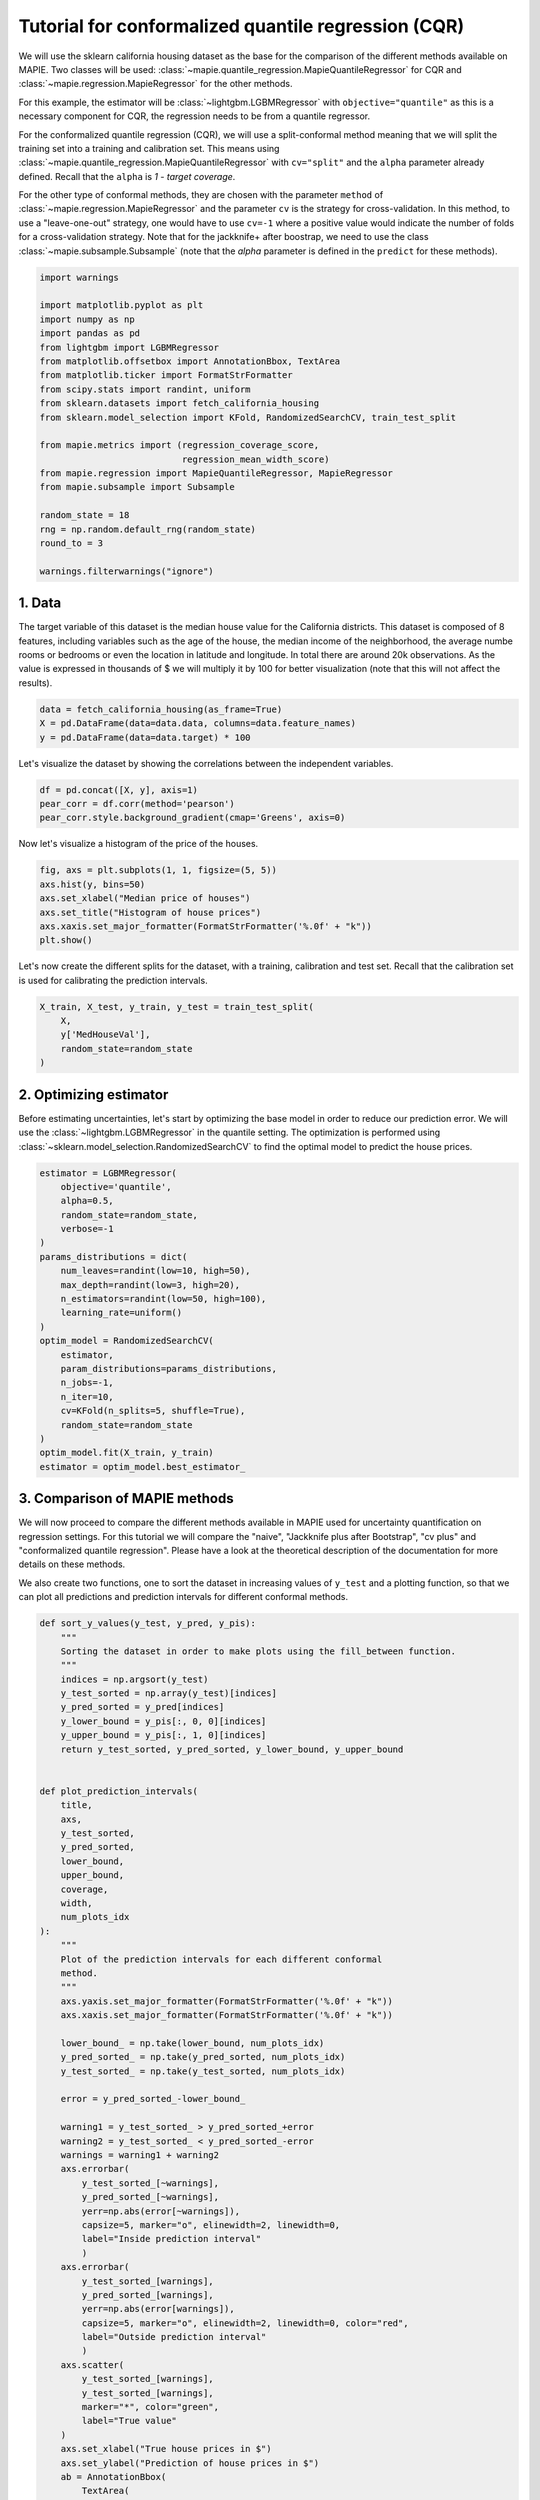 
.. DO NOT EDIT.
.. THIS FILE WAS AUTOMATICALLY GENERATED BY SPHINX-GALLERY.
.. TO MAKE CHANGES, EDIT THE SOURCE PYTHON FILE:
.. "examples_regression/4-tutorials/plot_cqr_tutorial.py"
.. LINE NUMBERS ARE GIVEN BELOW.

.. only:: html

    .. note::
        :class: sphx-glr-download-link-note

        Click :ref:`here <sphx_glr_download_examples_regression_4-tutorials_plot_cqr_tutorial.py>`
        to download the full example code

.. rst-class:: sphx-glr-example-title

.. _sphx_glr_examples_regression_4-tutorials_plot_cqr_tutorial.py:


====================================================
Tutorial for conformalized quantile regression (CQR)
====================================================

We will use the sklearn california housing dataset as the base for the
comparison of the different methods available on MAPIE. Two classes will
be used: :class:`~mapie.quantile_regression.MapieQuantileRegressor` for CQR
and :class:`~mapie.regression.MapieRegressor` for the other methods.

For this example, the estimator will be :class:`~lightgbm.LGBMRegressor` with
``objective="quantile"`` as this is a necessary component for CQR, the
regression needs to be from a quantile regressor.

For the conformalized quantile regression (CQR), we will use a split-conformal
method meaning that we will split the training set into a training and
calibration set. This means using
:class:`~mapie.quantile_regression.MapieQuantileRegressor` with ``cv="split"``
and the ``alpha`` parameter already defined. Recall that the ``alpha`` is
`1 - target coverage`.

For the other type of conformal methods, they are chosen with the
parameter ``method`` of :class:`~mapie.regression.MapieRegressor` and the
parameter ``cv`` is the strategy for cross-validation. In this method, to use a
"leave-one-out" strategy, one would have to use ``cv=-1`` where a positive
value would indicate the number of folds for a cross-validation strategy.
Note that for the jackknife+ after boostrap, we need to use the
class :class:`~mapie.subsample.Subsample` (note that the `alpha` parameter is
defined in the ``predict`` for these methods).

.. GENERATED FROM PYTHON SOURCE LINES 31-55

.. code-block:: default


    import warnings

    import matplotlib.pyplot as plt
    import numpy as np
    import pandas as pd
    from lightgbm import LGBMRegressor
    from matplotlib.offsetbox import AnnotationBbox, TextArea
    from matplotlib.ticker import FormatStrFormatter
    from scipy.stats import randint, uniform
    from sklearn.datasets import fetch_california_housing
    from sklearn.model_selection import KFold, RandomizedSearchCV, train_test_split

    from mapie.metrics import (regression_coverage_score,
                               regression_mean_width_score)
    from mapie.regression import MapieQuantileRegressor, MapieRegressor
    from mapie.subsample import Subsample

    random_state = 18
    rng = np.random.default_rng(random_state)
    round_to = 3

    warnings.filterwarnings("ignore")








.. GENERATED FROM PYTHON SOURCE LINES 56-65

1. Data
--------------------------------------------------------------------------
The target variable of this dataset is the median house value for the
California districts. This dataset is composed of 8 features, including
variables such as the age of the house, the median income of the
neighborhood, the average numbe rooms or bedrooms or even the location in
latitude and longitude. In total there are around 20k observations.
As the value is expressed in thousands of $ we will multiply it by 100 for
better visualization (note that this will not affect the results).

.. GENERATED FROM PYTHON SOURCE LINES 65-71

.. code-block:: default



    data = fetch_california_housing(as_frame=True)
    X = pd.DataFrame(data=data.data, columns=data.feature_names)
    y = pd.DataFrame(data=data.target) * 100








.. GENERATED FROM PYTHON SOURCE LINES 72-74

Let's visualize the dataset by showing the correlations between the
independent variables.

.. GENERATED FROM PYTHON SOURCE LINES 74-81

.. code-block:: default



    df = pd.concat([X, y], axis=1)
    pear_corr = df.corr(method='pearson')
    pear_corr.style.background_gradient(cmap='Greens', axis=0)







.. raw:: html

    <div class="output_subarea output_html rendered_html output_result">
    <style type="text/css">
    #T_ab1a5_row0_col0, #T_ab1a5_row1_col1, #T_ab1a5_row2_col2, #T_ab1a5_row3_col3, #T_ab1a5_row4_col4, #T_ab1a5_row5_col5, #T_ab1a5_row6_col6, #T_ab1a5_row7_col7, #T_ab1a5_row8_col8 {
      background-color: #00441b;
      color: #f1f1f1;
    }
    #T_ab1a5_row0_col1 {
      background-color: #e3f4de;
      color: #000000;
    }
    #T_ab1a5_row0_col2 {
      background-color: #92d28f;
      color: #000000;
    }
    #T_ab1a5_row0_col3 {
      background-color: #f5fbf3;
      color: #000000;
    }
    #T_ab1a5_row0_col4 {
      background-color: #cbebc5;
      color: #000000;
    }
    #T_ab1a5_row0_col5 {
      background-color: #f1faee;
      color: #000000;
    }
    #T_ab1a5_row0_col6 {
      background-color: #8ace88;
      color: #000000;
    }
    #T_ab1a5_row0_col7 {
      background-color: #7fc97f;
      color: #000000;
    }
    #T_ab1a5_row0_col8 {
      background-color: #289049;
      color: #f1f1f1;
    }
    #T_ab1a5_row1_col0, #T_ab1a5_row1_col2, #T_ab1a5_row1_col3, #T_ab1a5_row1_col4, #T_ab1a5_row4_col1, #T_ab1a5_row6_col7, #T_ab1a5_row6_col8, #T_ab1a5_row7_col6, #T_ab1a5_row8_col5 {
      background-color: #f7fcf5;
      color: #000000;
    }
    #T_ab1a5_row1_col5 {
      background-color: #f2faef;
      color: #000000;
    }
    #T_ab1a5_row1_col6, #T_ab1a5_row3_col7 {
      background-color: #79c67a;
      color: #000000;
    }
    #T_ab1a5_row1_col7, #T_ab1a5_row4_col6 {
      background-color: #90d18d;
      color: #000000;
    }
    #T_ab1a5_row1_col8 {
      background-color: #cfecc9;
      color: #000000;
    }
    #T_ab1a5_row2_col0 {
      background-color: #98d594;
      color: #000000;
    }
    #T_ab1a5_row2_col1, #T_ab1a5_row4_col0 {
      background-color: #e7f6e3;
      color: #000000;
    }
    #T_ab1a5_row2_col3 {
      background-color: #05712f;
      color: #f1f1f1;
    }
    #T_ab1a5_row2_col4 {
      background-color: #daf0d4;
      color: #000000;
    }
    #T_ab1a5_row2_col5, #T_ab1a5_row3_col5 {
      background-color: #f5fbf2;
      color: #000000;
    }
    #T_ab1a5_row2_col6 {
      background-color: #65bd6f;
      color: #f1f1f1;
    }
    #T_ab1a5_row2_col7 {
      background-color: #80ca80;
      color: #000000;
    }
    #T_ab1a5_row2_col8 {
      background-color: #c4e8bd;
      color: #000000;
    }
    #T_ab1a5_row3_col0 {
      background-color: #f0f9ec;
      color: #000000;
    }
    #T_ab1a5_row3_col1 {
      background-color: #dbf1d5;
      color: #000000;
    }
    #T_ab1a5_row3_col2 {
      background-color: #016e2d;
      color: #f1f1f1;
    }
    #T_ab1a5_row3_col4 {
      background-color: #d9f0d3;
      color: #000000;
    }
    #T_ab1a5_row3_col6 {
      background-color: #6dc072;
      color: #000000;
    }
    #T_ab1a5_row3_col8, #T_ab1a5_row7_col3, #T_ab1a5_row7_col8 {
      background-color: #ebf7e7;
      color: #000000;
    }
    #T_ab1a5_row4_col2 {
      background-color: #edf8ea;
      color: #000000;
    }
    #T_ab1a5_row4_col3 {
      background-color: #f6fcf4;
      color: #000000;
    }
    #T_ab1a5_row4_col5, #T_ab1a5_row7_col0 {
      background-color: #eaf7e6;
      color: #000000;
    }
    #T_ab1a5_row4_col7 {
      background-color: #66bd6f;
      color: #f1f1f1;
    }
    #T_ab1a5_row4_col8, #T_ab1a5_row5_col8 {
      background-color: #e8f6e4;
      color: #000000;
    }
    #T_ab1a5_row5_col0 {
      background-color: #e5f5e1;
      color: #000000;
    }
    #T_ab1a5_row5_col1 {
      background-color: #caeac3;
      color: #000000;
    }
    #T_ab1a5_row5_col2 {
      background-color: #e5f5e0;
      color: #000000;
    }
    #T_ab1a5_row5_col3 {
      background-color: #eef8ea;
      color: #000000;
    }
    #T_ab1a5_row5_col4 {
      background-color: #bde5b6;
      color: #000000;
    }
    #T_ab1a5_row5_col6, #T_ab1a5_row5_col7 {
      background-color: #7ac77b;
      color: #000000;
    }
    #T_ab1a5_row6_col0 {
      background-color: #f2faf0;
      color: #000000;
    }
    #T_ab1a5_row6_col1 {
      background-color: #cbeac4;
      color: #000000;
    }
    #T_ab1a5_row6_col2 {
      background-color: #cdecc7;
      color: #000000;
    }
    #T_ab1a5_row6_col3 {
      background-color: #e2f4dd;
      color: #000000;
    }
    #T_ab1a5_row6_col4, #T_ab1a5_row7_col1 {
      background-color: #e0f3db;
      color: #000000;
    }
    #T_ab1a5_row6_col5, #T_ab1a5_row7_col5 {
      background-color: #f4fbf1;
      color: #000000;
    }
    #T_ab1a5_row7_col2 {
      background-color: #e8f6e3;
      color: #000000;
    }
    #T_ab1a5_row7_col4 {
      background-color: #b6e2af;
      color: #000000;
    }
    #T_ab1a5_row8_col0 {
      background-color: #2a924a;
      color: #f1f1f1;
    }
    #T_ab1a5_row8_col1 {
      background-color: #b5e1ae;
      color: #000000;
    }
    #T_ab1a5_row8_col2 {
      background-color: #c3e7bc;
      color: #000000;
    }
    #T_ab1a5_row8_col3 {
      background-color: #f3faf0;
      color: #000000;
    }
    #T_ab1a5_row8_col4 {
      background-color: #d1edcb;
      color: #000000;
    }
    #T_ab1a5_row8_col6 {
      background-color: #97d492;
      color: #000000;
    }
    #T_ab1a5_row8_col7 {
      background-color: #84cc83;
      color: #000000;
    }
    </style>
    <table id="T_ab1a5_">
      <thead>
        <tr>
          <th class="blank level0" >&nbsp;</th>
          <th class="col_heading level0 col0" >MedInc</th>
          <th class="col_heading level0 col1" >HouseAge</th>
          <th class="col_heading level0 col2" >AveRooms</th>
          <th class="col_heading level0 col3" >AveBedrms</th>
          <th class="col_heading level0 col4" >Population</th>
          <th class="col_heading level0 col5" >AveOccup</th>
          <th class="col_heading level0 col6" >Latitude</th>
          <th class="col_heading level0 col7" >Longitude</th>
          <th class="col_heading level0 col8" >MedHouseVal</th>
        </tr>
      </thead>
      <tbody>
        <tr>
          <th id="T_ab1a5_level0_row0" class="row_heading level0 row0" >MedInc</th>
          <td id="T_ab1a5_row0_col0" class="data row0 col0" >1.000000</td>
          <td id="T_ab1a5_row0_col1" class="data row0 col1" >-0.119034</td>
          <td id="T_ab1a5_row0_col2" class="data row0 col2" >0.326895</td>
          <td id="T_ab1a5_row0_col3" class="data row0 col3" >-0.062040</td>
          <td id="T_ab1a5_row0_col4" class="data row0 col4" >0.004834</td>
          <td id="T_ab1a5_row0_col5" class="data row0 col5" >0.018766</td>
          <td id="T_ab1a5_row0_col6" class="data row0 col6" >-0.079809</td>
          <td id="T_ab1a5_row0_col7" class="data row0 col7" >-0.015176</td>
          <td id="T_ab1a5_row0_col8" class="data row0 col8" >0.688075</td>
        </tr>
        <tr>
          <th id="T_ab1a5_level0_row1" class="row_heading level0 row1" >HouseAge</th>
          <td id="T_ab1a5_row1_col0" class="data row1 col0" >-0.119034</td>
          <td id="T_ab1a5_row1_col1" class="data row1 col1" >1.000000</td>
          <td id="T_ab1a5_row1_col2" class="data row1 col2" >-0.153277</td>
          <td id="T_ab1a5_row1_col3" class="data row1 col3" >-0.077747</td>
          <td id="T_ab1a5_row1_col4" class="data row1 col4" >-0.296244</td>
          <td id="T_ab1a5_row1_col5" class="data row1 col5" >0.013191</td>
          <td id="T_ab1a5_row1_col6" class="data row1 col6" >0.011173</td>
          <td id="T_ab1a5_row1_col7" class="data row1 col7" >-0.108197</td>
          <td id="T_ab1a5_row1_col8" class="data row1 col8" >0.105623</td>
        </tr>
        <tr>
          <th id="T_ab1a5_level0_row2" class="row_heading level0 row2" >AveRooms</th>
          <td id="T_ab1a5_row2_col0" class="data row2 col0" >0.326895</td>
          <td id="T_ab1a5_row2_col1" class="data row2 col1" >-0.153277</td>
          <td id="T_ab1a5_row2_col2" class="data row2 col2" >1.000000</td>
          <td id="T_ab1a5_row2_col3" class="data row2 col3" >0.847621</td>
          <td id="T_ab1a5_row2_col4" class="data row2 col4" >-0.072213</td>
          <td id="T_ab1a5_row2_col5" class="data row2 col5" >-0.004852</td>
          <td id="T_ab1a5_row2_col6" class="data row2 col6" >0.106389</td>
          <td id="T_ab1a5_row2_col7" class="data row2 col7" >-0.027540</td>
          <td id="T_ab1a5_row2_col8" class="data row2 col8" >0.151948</td>
        </tr>
        <tr>
          <th id="T_ab1a5_level0_row3" class="row_heading level0 row3" >AveBedrms</th>
          <td id="T_ab1a5_row3_col0" class="data row3 col0" >-0.062040</td>
          <td id="T_ab1a5_row3_col1" class="data row3 col1" >-0.077747</td>
          <td id="T_ab1a5_row3_col2" class="data row3 col2" >0.847621</td>
          <td id="T_ab1a5_row3_col3" class="data row3 col3" >1.000000</td>
          <td id="T_ab1a5_row3_col4" class="data row3 col4" >-0.066197</td>
          <td id="T_ab1a5_row3_col5" class="data row3 col5" >-0.006181</td>
          <td id="T_ab1a5_row3_col6" class="data row3 col6" >0.069721</td>
          <td id="T_ab1a5_row3_col7" class="data row3 col7" >0.013344</td>
          <td id="T_ab1a5_row3_col8" class="data row3 col8" >-0.046701</td>
        </tr>
        <tr>
          <th id="T_ab1a5_level0_row4" class="row_heading level0 row4" >Population</th>
          <td id="T_ab1a5_row4_col0" class="data row4 col0" >0.004834</td>
          <td id="T_ab1a5_row4_col1" class="data row4 col1" >-0.296244</td>
          <td id="T_ab1a5_row4_col2" class="data row4 col2" >-0.072213</td>
          <td id="T_ab1a5_row4_col3" class="data row4 col3" >-0.066197</td>
          <td id="T_ab1a5_row4_col4" class="data row4 col4" >1.000000</td>
          <td id="T_ab1a5_row4_col5" class="data row4 col5" >0.069863</td>
          <td id="T_ab1a5_row4_col6" class="data row4 col6" >-0.108785</td>
          <td id="T_ab1a5_row4_col7" class="data row4 col7" >0.099773</td>
          <td id="T_ab1a5_row4_col8" class="data row4 col8" >-0.024650</td>
        </tr>
        <tr>
          <th id="T_ab1a5_level0_row5" class="row_heading level0 row5" >AveOccup</th>
          <td id="T_ab1a5_row5_col0" class="data row5 col0" >0.018766</td>
          <td id="T_ab1a5_row5_col1" class="data row5 col1" >0.013191</td>
          <td id="T_ab1a5_row5_col2" class="data row5 col2" >-0.004852</td>
          <td id="T_ab1a5_row5_col3" class="data row5 col3" >-0.006181</td>
          <td id="T_ab1a5_row5_col4" class="data row5 col4" >0.069863</td>
          <td id="T_ab1a5_row5_col5" class="data row5 col5" >1.000000</td>
          <td id="T_ab1a5_row5_col6" class="data row5 col6" >0.002366</td>
          <td id="T_ab1a5_row5_col7" class="data row5 col7" >0.002476</td>
          <td id="T_ab1a5_row5_col8" class="data row5 col8" >-0.023737</td>
        </tr>
        <tr>
          <th id="T_ab1a5_level0_row6" class="row_heading level0 row6" >Latitude</th>
          <td id="T_ab1a5_row6_col0" class="data row6 col0" >-0.079809</td>
          <td id="T_ab1a5_row6_col1" class="data row6 col1" >0.011173</td>
          <td id="T_ab1a5_row6_col2" class="data row6 col2" >0.106389</td>
          <td id="T_ab1a5_row6_col3" class="data row6 col3" >0.069721</td>
          <td id="T_ab1a5_row6_col4" class="data row6 col4" >-0.108785</td>
          <td id="T_ab1a5_row6_col5" class="data row6 col5" >0.002366</td>
          <td id="T_ab1a5_row6_col6" class="data row6 col6" >1.000000</td>
          <td id="T_ab1a5_row6_col7" class="data row6 col7" >-0.924664</td>
          <td id="T_ab1a5_row6_col8" class="data row6 col8" >-0.144160</td>
        </tr>
        <tr>
          <th id="T_ab1a5_level0_row7" class="row_heading level0 row7" >Longitude</th>
          <td id="T_ab1a5_row7_col0" class="data row7 col0" >-0.015176</td>
          <td id="T_ab1a5_row7_col1" class="data row7 col1" >-0.108197</td>
          <td id="T_ab1a5_row7_col2" class="data row7 col2" >-0.027540</td>
          <td id="T_ab1a5_row7_col3" class="data row7 col3" >0.013344</td>
          <td id="T_ab1a5_row7_col4" class="data row7 col4" >0.099773</td>
          <td id="T_ab1a5_row7_col5" class="data row7 col5" >0.002476</td>
          <td id="T_ab1a5_row7_col6" class="data row7 col6" >-0.924664</td>
          <td id="T_ab1a5_row7_col7" class="data row7 col7" >1.000000</td>
          <td id="T_ab1a5_row7_col8" class="data row7 col8" >-0.045967</td>
        </tr>
        <tr>
          <th id="T_ab1a5_level0_row8" class="row_heading level0 row8" >MedHouseVal</th>
          <td id="T_ab1a5_row8_col0" class="data row8 col0" >0.688075</td>
          <td id="T_ab1a5_row8_col1" class="data row8 col1" >0.105623</td>
          <td id="T_ab1a5_row8_col2" class="data row8 col2" >0.151948</td>
          <td id="T_ab1a5_row8_col3" class="data row8 col3" >-0.046701</td>
          <td id="T_ab1a5_row8_col4" class="data row8 col4" >-0.024650</td>
          <td id="T_ab1a5_row8_col5" class="data row8 col5" >-0.023737</td>
          <td id="T_ab1a5_row8_col6" class="data row8 col6" >-0.144160</td>
          <td id="T_ab1a5_row8_col7" class="data row8 col7" >-0.045967</td>
          <td id="T_ab1a5_row8_col8" class="data row8 col8" >1.000000</td>
        </tr>
      </tbody>
    </table>

    </div>
    <br />
    <br />

.. GENERATED FROM PYTHON SOURCE LINES 82-83

Now let's visualize a histogram of the price of the houses.

.. GENERATED FROM PYTHON SOURCE LINES 83-93

.. code-block:: default



    fig, axs = plt.subplots(1, 1, figsize=(5, 5))
    axs.hist(y, bins=50)
    axs.set_xlabel("Median price of houses")
    axs.set_title("Histogram of house prices")
    axs.xaxis.set_major_formatter(FormatStrFormatter('%.0f' + "k"))
    plt.show()





.. image-sg:: /examples_regression/4-tutorials/images/sphx_glr_plot_cqr_tutorial_001.png
   :alt: Histogram of house prices
   :srcset: /examples_regression/4-tutorials/images/sphx_glr_plot_cqr_tutorial_001.png
   :class: sphx-glr-single-img





.. GENERATED FROM PYTHON SOURCE LINES 94-97

Let's now create the different splits for the dataset, with a training,
calibration and test set. Recall that the calibration set is used for
calibrating the prediction intervals.

.. GENERATED FROM PYTHON SOURCE LINES 97-106

.. code-block:: default



    X_train, X_test, y_train, y_test = train_test_split(
        X,
        y['MedHouseVal'],
        random_state=random_state
    )









.. GENERATED FROM PYTHON SOURCE LINES 107-114

2. Optimizing estimator
--------------------------------------------------------------------------
Before estimating uncertainties, let's start by optimizing the base model
in order to reduce our prediction error. We will use the
:class:`~lightgbm.LGBMRegressor` in the quantile setting. The optimization
is performed using :class:`~sklearn.model_selection.RandomizedSearchCV`
to find the optimal model to predict the house prices.

.. GENERATED FROM PYTHON SOURCE LINES 114-140

.. code-block:: default



    estimator = LGBMRegressor(
        objective='quantile',
        alpha=0.5,
        random_state=random_state,
        verbose=-1
    )
    params_distributions = dict(
        num_leaves=randint(low=10, high=50),
        max_depth=randint(low=3, high=20),
        n_estimators=randint(low=50, high=100),
        learning_rate=uniform()
    )
    optim_model = RandomizedSearchCV(
        estimator,
        param_distributions=params_distributions,
        n_jobs=-1,
        n_iter=10,
        cv=KFold(n_splits=5, shuffle=True),
        random_state=random_state
    )
    optim_model.fit(X_train, y_train)
    estimator = optim_model.best_estimator_









.. GENERATED FROM PYTHON SOURCE LINES 141-152

3. Comparison of MAPIE methods
--------------------------------------------------------------------------
We will now proceed to compare the different methods available in MAPIE used
for uncertainty quantification on regression settings. For this tutorial we
will compare the "naive", "Jackknife plus after Bootstrap", "cv plus" and
"conformalized quantile regression". Please have a look at the theoretical
description of the documentation for more details on these methods.

We also create two functions, one to sort the dataset in increasing values
of ``y_test`` and a plotting function, so that we can plot all predictions
and prediction intervals for different conformal methods.

.. GENERATED FROM PYTHON SOURCE LINES 152-231

.. code-block:: default



    def sort_y_values(y_test, y_pred, y_pis):
        """
        Sorting the dataset in order to make plots using the fill_between function.
        """
        indices = np.argsort(y_test)
        y_test_sorted = np.array(y_test)[indices]
        y_pred_sorted = y_pred[indices]
        y_lower_bound = y_pis[:, 0, 0][indices]
        y_upper_bound = y_pis[:, 1, 0][indices]
        return y_test_sorted, y_pred_sorted, y_lower_bound, y_upper_bound


    def plot_prediction_intervals(
        title,
        axs,
        y_test_sorted,
        y_pred_sorted,
        lower_bound,
        upper_bound,
        coverage,
        width,
        num_plots_idx
    ):
        """
        Plot of the prediction intervals for each different conformal
        method.
        """
        axs.yaxis.set_major_formatter(FormatStrFormatter('%.0f' + "k"))
        axs.xaxis.set_major_formatter(FormatStrFormatter('%.0f' + "k"))

        lower_bound_ = np.take(lower_bound, num_plots_idx)
        y_pred_sorted_ = np.take(y_pred_sorted, num_plots_idx)
        y_test_sorted_ = np.take(y_test_sorted, num_plots_idx)

        error = y_pred_sorted_-lower_bound_

        warning1 = y_test_sorted_ > y_pred_sorted_+error
        warning2 = y_test_sorted_ < y_pred_sorted_-error
        warnings = warning1 + warning2
        axs.errorbar(
            y_test_sorted_[~warnings],
            y_pred_sorted_[~warnings],
            yerr=np.abs(error[~warnings]),
            capsize=5, marker="o", elinewidth=2, linewidth=0,
            label="Inside prediction interval"
            )
        axs.errorbar(
            y_test_sorted_[warnings],
            y_pred_sorted_[warnings],
            yerr=np.abs(error[warnings]),
            capsize=5, marker="o", elinewidth=2, linewidth=0, color="red",
            label="Outside prediction interval"
            )
        axs.scatter(
            y_test_sorted_[warnings],
            y_test_sorted_[warnings],
            marker="*", color="green",
            label="True value"
        )
        axs.set_xlabel("True house prices in $")
        axs.set_ylabel("Prediction of house prices in $")
        ab = AnnotationBbox(
            TextArea(
                f"Coverage: {np.round(coverage, round_to)}\n"
                + f"Interval width: {np.round(width, round_to)}"
            ),
            xy=(np.min(y_test_sorted_)*3, np.max(y_pred_sorted_+error)*0.95),
            )
        lims = [
            np.min([axs.get_xlim(), axs.get_ylim()]),  # min of both axes
            np.max([axs.get_xlim(), axs.get_ylim()]),  # max of both axes
        ]
        axs.plot(lims, lims, '--', alpha=0.75, color="black", label="x=y")
        axs.add_artist(ab)
        axs.set_title(title, fontweight='bold')









.. GENERATED FROM PYTHON SOURCE LINES 232-250

We proceed to using MAPIE to return the predictions and prediction intervals.
We will use an :math:`\alpha=0.2`, this means a target coverage of 0.8
(recall that this parameter needs to be initialized directly when setting
:class:`~mapie.quantile_regression.MapieQuantileRegressor` and when using
:class:`~mapie.regression.MapieRegressor`, it needs to be set in the
``predict``).
Note that for the CQR, there are two options for ``cv``:

* ``cv="split"`` (by default), the split-conformal where MAPIE trains the
  model on a training set and then calibrates on the calibration set.
* ``cv="prefit"`` meaning that you can train your models with the correct
  quantile values (must be given in the following order:
  :math:`(\alpha, 1-(\alpha/2), 0.5)` and given to MAPIE as an iterable
  object. (Check the examples for how to use prefit in MAPIE)

Additionally, note that there is a list of accepted models by
:class:`~mapie.quantile_regression.MapieQuantileRegressor`
(``quantile_estimator_params``) and that we will use symmetrical residuals.

.. GENERATED FROM PYTHON SOURCE LINES 250-297

.. code-block:: default



    STRATEGIES = {
        "naive": {"method": "naive"},
        "cv_plus": {"method": "plus", "cv": 10},
        "jackknife_plus_ab": {"method": "plus", "cv": Subsample(n_resamplings=50)},
        "cqr": {"method": "quantile", "cv": "split", "alpha": 0.2},
    }
    y_pred, y_pis = {}, {}
    y_test_sorted, y_pred_sorted, lower_bound, upper_bound = {}, {}, {}, {}
    coverage, width = {}, {}
    for strategy, params in STRATEGIES.items():
        if strategy == "cqr":
            mapie = MapieQuantileRegressor(estimator, **params)
            mapie.fit(
                X_train,
                y_train,
                calib_size=0.3,
                random_state=random_state
            )
            y_pred[strategy], y_pis[strategy] = mapie.predict(X_test)
        else:
            mapie = MapieRegressor(
                estimator,
                test_size=0.3,
                random_state=random_state,
                **params
            )
            mapie.fit(X_train, y_train)
            y_pred[strategy], y_pis[strategy] = mapie.predict(X_test, alpha=0.2)
        (
            y_test_sorted[strategy],
            y_pred_sorted[strategy],
            lower_bound[strategy],
            upper_bound[strategy]
        ) = sort_y_values(y_test, y_pred[strategy], y_pis[strategy])
        coverage[strategy] = regression_coverage_score(
            y_test,
            y_pis[strategy][:, 0, 0],
            y_pis[strategy][:, 1, 0]
            )
        width[strategy] = regression_mean_width_score(
            y_pis[strategy][:, 0, 0],
            y_pis[strategy][:, 1, 0]
            )









.. GENERATED FROM PYTHON SOURCE LINES 298-300

We will now proceed to the plotting stage, note that we only plot 2% of the
observations in order to not crowd the plot too much.

.. GENERATED FROM PYTHON SOURCE LINES 300-333

.. code-block:: default



    perc_obs_plot = 0.02
    num_plots = rng.choice(
        len(y_test), int(perc_obs_plot*len(y_test)), replace=False
        )
    fig, axs = plt.subplots(2, 2, figsize=(15, 13))
    coords = [axs[0, 0], axs[0, 1], axs[1, 0], axs[1, 1]]
    for strategy, coord in zip(STRATEGIES.keys(), coords):
        plot_prediction_intervals(
            strategy,
            coord,
            y_test_sorted[strategy],
            y_pred_sorted[strategy],
            lower_bound[strategy],
            upper_bound[strategy],
            coverage[strategy],
            width[strategy],
            num_plots
            )
    lines_labels = [ax.get_legend_handles_labels() for ax in fig.axes]
    lines, labels = [sum(_, []) for _ in zip(*lines_labels)]
    plt.legend(
        lines[:4], labels[:4],
        loc='upper center',
        bbox_to_anchor=(0, -0.15),
        fancybox=True,
        shadow=True,
        ncol=2
    )
    plt.show()





.. image-sg:: /examples_regression/4-tutorials/images/sphx_glr_plot_cqr_tutorial_002.png
   :alt: naive, cv_plus, jackknife_plus_ab, cqr
   :srcset: /examples_regression/4-tutorials/images/sphx_glr_plot_cqr_tutorial_002.png
   :class: sphx-glr-single-img





.. GENERATED FROM PYTHON SOURCE LINES 334-338

We notice more adaptability of the prediction intervals for the
conformalized quantile regression while the other methods have fixed
interval width. Indeed, as the prices get larger, the prediction intervals
are increased with the increase in price.

.. GENERATED FROM PYTHON SOURCE LINES 338-398

.. code-block:: default



    def get_coverages_widths_by_bins(
        want,
        y_test,
        y_pred,
        lower_bound,
        upper_bound,
        STRATEGIES,
        bins
    ):
        """
        Given the results from MAPIE, this function split the data
        according the the test values into bins and calculates coverage
        or width per bin.
        """
        cuts = []
        cuts_ = pd.qcut(y_test["naive"], bins).unique()[:-1]
        for item in cuts_:
            cuts.append(item.left)
        cuts.append(cuts_[-1].right)
        cuts.append(np.max(y_test["naive"])+1)
        recap = {}
        for i in range(len(cuts) - 1):
            cut1, cut2 = cuts[i], cuts[i+1]
            name = f"[{np.round(cut1, 0)}, {np.round(cut2, 0)}]"
            recap[name] = []
            for strategy in STRATEGIES:
                indices = np.where(
                    (y_test[strategy] > cut1) * (y_test[strategy] <= cut2)
                    )
                y_test_trunc = np.take(y_test[strategy], indices)
                y_low_ = np.take(lower_bound[strategy], indices)
                y_high_ = np.take(upper_bound[strategy], indices)
                if want == "coverage":
                    recap[name].append(regression_coverage_score(
                        y_test_trunc[0],
                        y_low_[0],
                        y_high_[0]
                    ))
                elif want == "width":
                    recap[name].append(
                        regression_mean_width_score(y_low_[0], y_high_[0])
                    )
        recap_df = pd.DataFrame(recap, index=STRATEGIES)
        return recap_df


    bins = list(np.arange(0, 1, 0.1))
    binned_data = get_coverages_widths_by_bins(
        "coverage",
        y_test_sorted,
        y_pred_sorted,
        lower_bound,
        upper_bound,
        STRATEGIES,
        bins
    )









.. GENERATED FROM PYTHON SOURCE LINES 399-402

To confirm these insights, we will now observe what happens when we plot
the conditional coverage and interval width on these intervals splitted by
quantiles.

.. GENERATED FROM PYTHON SOURCE LINES 402-414

.. code-block:: default



    binned_data.T.plot.bar(figsize=(12, 4))
    plt.axhline(0.80, ls="--", color="k")
    plt.ylabel("Conditional coverage")
    plt.xlabel("Binned house prices")
    plt.xticks(rotation=345)
    plt.ylim(0.3, 1.0)
    plt.legend(loc=[1, 0])
    plt.show()





.. image-sg:: /examples_regression/4-tutorials/images/sphx_glr_plot_cqr_tutorial_003.png
   :alt: plot cqr tutorial
   :srcset: /examples_regression/4-tutorials/images/sphx_glr_plot_cqr_tutorial_003.png
   :class: sphx-glr-single-img





.. GENERATED FROM PYTHON SOURCE LINES 415-422

What we observe from these results is that none of the methods seems to
have conditional coverage at the target :math:`1 - \alpha`. However, we can
clearly notice that the CQR seems to better adapt to large prices. Its
conditional coverage is closer to the target coverage not only for higher
prices, but also for lower prices where the other methods have a higher
coverage than needed. This will very likely have an impact on the widths
of the intervals.

.. GENERATED FROM PYTHON SOURCE LINES 422-443

.. code-block:: default



    binned_data = get_coverages_widths_by_bins(
        "width",
        y_test_sorted,
        y_pred_sorted,
        lower_bound,
        upper_bound,
        STRATEGIES,
        bins
    )


    binned_data.T.plot.bar(figsize=(12, 4))
    plt.ylabel("Interval width")
    plt.xlabel("Binned house prices")
    plt.xticks(rotation=350)
    plt.legend(loc=[1, 0])
    plt.show()





.. image-sg:: /examples_regression/4-tutorials/images/sphx_glr_plot_cqr_tutorial_004.png
   :alt: plot cqr tutorial
   :srcset: /examples_regression/4-tutorials/images/sphx_glr_plot_cqr_tutorial_004.png
   :class: sphx-glr-single-img





.. GENERATED FROM PYTHON SOURCE LINES 444-449

When observing the values of the the interval width we again see what was
observed in the previous graphs with the interval widths. We can again see
that the prediction intervals are larger as the price of the houses
increases, interestingly, it's important to note that the prediction
intervals are shorter when the estimator is more certain.


.. rst-class:: sphx-glr-timing

   **Total running time of the script:** ( 0 minutes  24.490 seconds)


.. _sphx_glr_download_examples_regression_4-tutorials_plot_cqr_tutorial.py:


.. only :: html

 .. container:: sphx-glr-footer
    :class: sphx-glr-footer-example



  .. container:: sphx-glr-download sphx-glr-download-python

     :download:`Download Python source code: plot_cqr_tutorial.py <plot_cqr_tutorial.py>`



  .. container:: sphx-glr-download sphx-glr-download-jupyter

     :download:`Download Jupyter notebook: plot_cqr_tutorial.ipynb <plot_cqr_tutorial.ipynb>`


.. only:: html

 .. rst-class:: sphx-glr-signature

    `Gallery generated by Sphinx-Gallery <https://sphinx-gallery.github.io>`_
